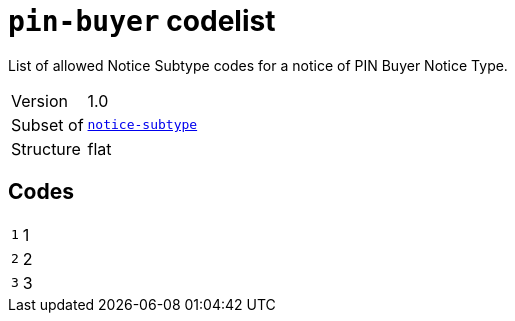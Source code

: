 = `pin-buyer` codelist
:navtitle: Codelists

List of allowed Notice Subtype codes for a notice of PIN Buyer Notice Type.
[horizontal]
Version:: 1.0
Subset of:: xref:code-lists/notice-subtype.adoc[`notice-subtype`]
Structure:: flat

== Codes
[horizontal]
  `1`::: 1
  `2`::: 2
  `3`::: 3
